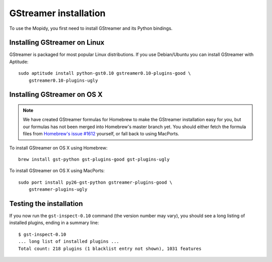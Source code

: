 **********************
GStreamer installation
**********************

To use the Mopidy, you first need to install GStreamer and its Python bindings.


Installing GStreamer on Linux
=============================

GStreamer is packaged for most popular Linux distributions. If you use
Debian/Ubuntu you can install GStreamer with Aptitude::

    sudo aptitude install python-gst0.10 gstreamer0.10-plugins-good \
        gstreamer0.10-plugins-ugly


Installing GStreamer on OS X
============================

.. note::

    We have created GStreamer formulas for Homebrew to make the GStreamer
    installation easy for you, but our formulas has not been merged into
    Homebrew's master branch yet. You should either fetch the formula files
    from `Homebrew's issue #1612
    <http://github.com/mxcl/homebrew/issues/issue/1612>`_ yourself, or fall
    back to using MacPorts.

To install GStreamer on OS X using Homebrew::

    brew install gst-python gst-plugins-good gst-plugins-ugly

To install GStreamer on OS X using MacPorts::

    sudo port install py26-gst-python gstreamer-plugins-good \
        gstreamer-plugins-ugly


Testing the installation
========================

If you now run the ``gst-inspect-0.10`` command (the version number may vary),
you should see a long listing of installed plugins, ending in a summary line::

    $ gst-inspect-0.10
    ... long list of installed plugins ...
    Total count: 218 plugins (1 blacklist entry not shown), 1031 features
